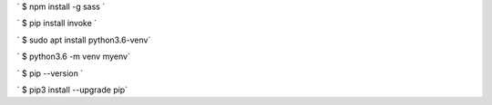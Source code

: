 

` $ npm install -g sass `

` $ pip install invoke `

` $ sudo apt install python3.6-venv`

` $ python3.6 -m venv myenv`

` $ pip --version `

` $ pip3 install --upgrade pip`
